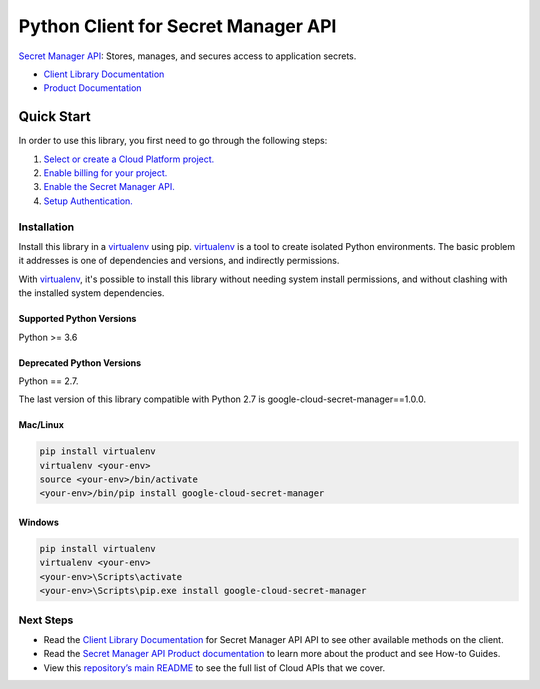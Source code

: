 Python Client for Secret Manager API
====================================

|ga| |pypi| |versions|

`Secret Manager API`_: Stores, manages, and secures access to application secrets.

- `Client Library Documentation`_
- `Product Documentation`_

.. |ga| image:: https://img.shields.io/badge/support-GA-gold.svg
   :target: https://github.com/googleapis/google-cloud-python/blob/main/README.rst#general-availability
.. |pypi| image:: https://img.shields.io/pypi/v/google-cloud-secret-manager.svg
   :target: https://pypi.org/project/google-cloud-secret-manager/
.. |versions| image:: https://img.shields.io/pypi/pyversions/google-cloud-secret-manager.svg
   :target: https://pypi.org/project/google-cloud-secret-manager/

.. _Secret Manager API: https://cloud.google.com/secret-manager
.. _Client Library Documentation: https://cloud.google.com/python/docs/reference/secretmanager/latest
.. _Product Documentation:  https://cloud.google.com/secret-manager

Quick Start
-----------

In order to use this library, you first need to go through the following steps:

1. `Select or create a Cloud Platform project.`_
2. `Enable billing for your project.`_
3. `Enable the Secret Manager API.`_
4. `Setup Authentication.`_

.. _Select or create a Cloud Platform project.: https://console.cloud.google.com/project
.. _Enable billing for your project.: https://cloud.google.com/billing/docs/how-to/modify-project#enable_billing_for_a_project
.. _Enable the Secret Manager API.:  https://cloud.google.com/secret-manager
.. _Setup Authentication.: https://googleapis.dev/python/google-api-core/latest/auth.html

Installation
~~~~~~~~~~~~

Install this library in a `virtualenv`_ using pip. `virtualenv`_ is a tool to
create isolated Python environments. The basic problem it addresses is one of
dependencies and versions, and indirectly permissions.

With `virtualenv`_, it's possible to install this library without needing system
install permissions, and without clashing with the installed system
dependencies.

.. _`virtualenv`: https://virtualenv.pypa.io/en/latest/


Supported Python Versions
^^^^^^^^^^^^^^^^^^^^^^^^^
Python >= 3.6

Deprecated Python Versions
^^^^^^^^^^^^^^^^^^^^^^^^^^
Python == 2.7.

The last version of this library compatible with Python 2.7 is google-cloud-secret-manager==1.0.0.


Mac/Linux
^^^^^^^^^

.. code-block:: console

    pip install virtualenv
    virtualenv <your-env>
    source <your-env>/bin/activate
    <your-env>/bin/pip install google-cloud-secret-manager


Windows
^^^^^^^

.. code-block:: console

    pip install virtualenv
    virtualenv <your-env>
    <your-env>\Scripts\activate
    <your-env>\Scripts\pip.exe install google-cloud-secret-manager

Next Steps
~~~~~~~~~~

-  Read the `Client Library Documentation`_ for Secret Manager API
   API to see other available methods on the client.
-  Read the `Secret Manager API Product documentation`_ to learn
   more about the product and see How-to Guides.
-  View this `repository’s main README`_ to see the full list of Cloud
   APIs that we cover.

.. _Secret Manager API Product documentation:  https://cloud.google.com/secret-manager
.. _repository’s main README: https://github.com/googleapis/google-cloud-python/blob/main/README.rst